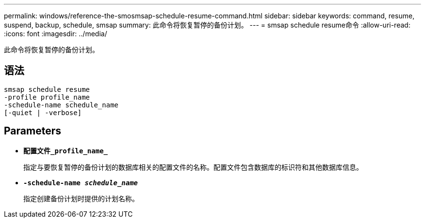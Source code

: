 ---
permalink: windows/reference-the-smosmsap-schedule-resume-command.html 
sidebar: sidebar 
keywords: command, resume, suspend, backup, schedule, smsap 
summary: 此命令将恢复暂停的备份计划。 
---
= smsap schedule resume命令
:allow-uri-read: 
:icons: font
:imagesdir: ../media/


[role="lead"]
此命令将恢复暂停的备份计划。



== 语法

[listing]
----

smsap schedule resume
-profile profile_name
-schedule-name schedule_name
[-quiet | -verbose]
----


== Parameters

* *`配置文件_profile_name_`*
+
指定与要恢复暂停的备份计划的数据库相关的配置文件的名称。配置文件包含数据库的标识符和其他数据库信息。

* *`-schedule-name _schedule_name_`*
+
指定创建备份计划时提供的计划名称。


